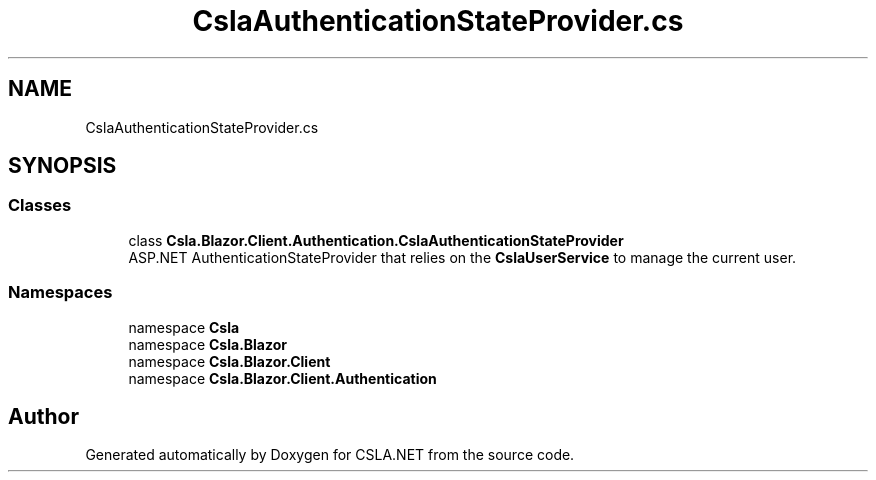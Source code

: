 .TH "CslaAuthenticationStateProvider.cs" 3 "Thu Jul 22 2021" "Version 5.4.2" "CSLA.NET" \" -*- nroff -*-
.ad l
.nh
.SH NAME
CslaAuthenticationStateProvider.cs
.SH SYNOPSIS
.br
.PP
.SS "Classes"

.in +1c
.ti -1c
.RI "class \fBCsla\&.Blazor\&.Client\&.Authentication\&.CslaAuthenticationStateProvider\fP"
.br
.RI "ASP\&.NET AuthenticationStateProvider that relies on the \fBCslaUserService\fP to manage the current user\&. "
.in -1c
.SS "Namespaces"

.in +1c
.ti -1c
.RI "namespace \fBCsla\fP"
.br
.ti -1c
.RI "namespace \fBCsla\&.Blazor\fP"
.br
.ti -1c
.RI "namespace \fBCsla\&.Blazor\&.Client\fP"
.br
.ti -1c
.RI "namespace \fBCsla\&.Blazor\&.Client\&.Authentication\fP"
.br
.in -1c
.SH "Author"
.PP 
Generated automatically by Doxygen for CSLA\&.NET from the source code\&.
